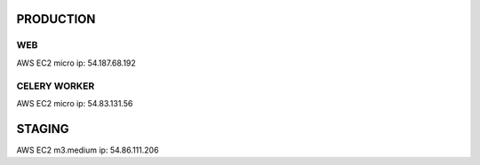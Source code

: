PRODUCTION
----------

WEB
===

AWS EC2 micro
ip: 54.187.68.192

CELERY WORKER
=============

AWS EC2 micro
ip: 54.83.131.56


STAGING
-------

AWS EC2 m3.medium
ip: 54.86.111.206
